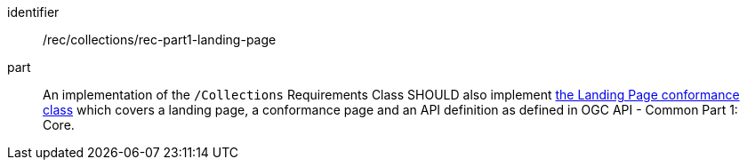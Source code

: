[[rec_part1-landing-page]]
[recommendation]
====
[%metadata]
identifier:: /rec/collections/rec-part1-landing-page
part:: An implementation of the `/Collections` Requirements Class SHOULD also implement http://www.opengis.net/spec/ogcapi-common-1/1.0/req/landing-page[the Landing Page conformance class] which covers a landing page, a conformance page and an API definition as defined in OGC API - Common Part 1: Core.
====
